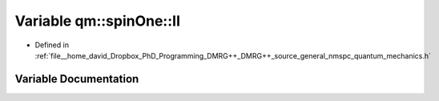 .. _exhale_variable_nmspc__quantum__mechanics_8h_1a526b15cbef6524e5d7f496992aa4124e:

Variable qm::spinOne::II
========================

- Defined in :ref:`file__home_david_Dropbox_PhD_Programming_DMRG++_DMRG++_source_general_nmspc_quantum_mechanics.h`


Variable Documentation
----------------------


.. doxygenvariable:: qm::spinOne::II
